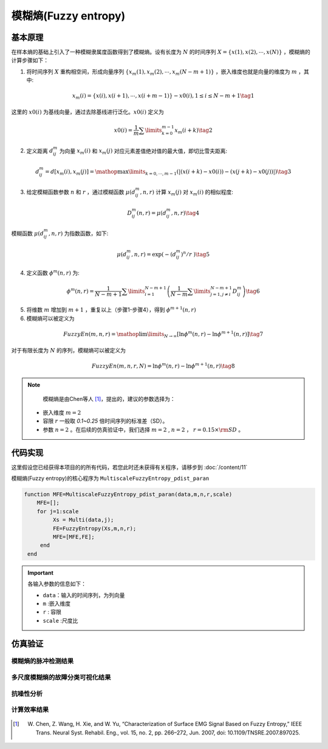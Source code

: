 模糊熵(Fuzzy entropy)
==============================

基本原理
~~~~~~~~~~~~~~~

在样本熵的基础上引入了一种模糊隶属度函数得到了模糊熵。设有长度为 :math:`N` 的时间序列 :math:`X = \left\{ {x\left( 1 \right),x\left( 2 \right), \cdots ,x\left( N \right)} \right\}` ，模糊熵的计算步骤如下：

1.	将时间序列 :math:`X` 重构相空间，形成向量序列 :math:`\left\{ {{x_m}\left( 1 \right),{x_m}\left( 2 \right), \cdots ,{x_m}\left( {N - m + 1} \right)} \right\}`  ，嵌入维度也就是向量的维度为 :math:`m`  ，其中:

.. math::
    {x_m}\left( i \right) = \left\{ {x\left( i \right),x\left( {i + 1} \right), \cdots ,x\left( {i + m - 1} \right)} \right\} - x0\left( i \right),1 \le i \le N - m + 1 \tag{1}

这里的 :math:`x0\left( i \right)` 为基线向量，通过去除基线进行泛化。:math:`x0\left( i \right)`  定义为

.. math::
  x0\left( i \right) = \frac{1}{m}\sum\limits_{k = 0}^{m - 1} {{x_m}\left( {i + k} \right)} \tag{2}

2.	定义距离 :math:`d_{ij}^m` 为向量 :math:`{x_m}\left( i \right)` 和  :math:`{x_m}\left( j \right)` 对应元素差值绝对值的最大值，即切比雪夫距离:

.. math::
    d_{ij}^m = d\left[ {{x_m}\left( i \right),{x_m}\left( j \right)} \right] = \mathop {\max }\limits_{k = 0, \cdots ,m - 1} \left( {\left| {\left( {x\left( {i + k} \right) - x0\left( i \right)} \right) - \left( {x\left( {j + k} \right) - x0\left( j \right)} \right)} \right|} \right) \tag{3}

3.	给定模糊函数参数 :math:`n` 和 :math:`r` ，通过模糊函数  :math:`\mu \left( {d_{ij}^m,n,r} \right)` 计算 :math:`{x_m}\left( j \right)` 对 :math:`{x_m}\left( i \right)`  的相似程度: 

.. math::
    D_{ij}^m\left( {n,r} \right) = \mu \left( {d_{ij}^m,n,r} \right) \tag{4}

模糊函数 :math:`\mu \left( {d_{ij}^m,n,r} \right)` 为指数函数，如下:

.. math::
  \mu \left( d_{ij}^{m},n,r \right)=\exp \left( {-{{\left( d_{ij}^{m} \right)}^{n}}}/{r}\; \right) \tag{5}

	
4.	定义函数 :math:`{\phi ^m}\left( {n,r} \right)` 为:

.. math::
   {\phi ^m}\left( {n,r} \right) = \frac{1}{{N - m + 1}}\sum\limits_{i = 1}^{N - m + 1} {\left( {\frac{1}{{N - m}}\sum\limits_{j = 1,j \ne i}^{N - m + 1} {D_{ij}^m} } \right)}  \tag{6}

5.	将维数 :math:`m` 增加到 :math:`m + 1`  ，重复以上（步骤1-步骤4），得到 :math:`{\phi ^{m + 1}}\left( {n,r} \right)`
6.	模糊熵可以被定义为

.. math::
  FuzzyEn\left( {m,n,r} \right) = \mathop {\lim }\limits_{N \to \infty } \left[ {\ln {\phi ^m}\left( {n,r} \right) - \ln {\phi ^{m + 1}}\left( {n,r} \right)} \right] \tag{7}

对于有限长度为 :math:`N` 的序列，模糊熵可以被定义为

.. math::
  FuzzyEn\left( {m,n,r,N} \right) = \ln {\phi ^m}\left( {n,r} \right) - \ln {\phi ^{m + 1}}\left( {n,r} \right) \tag{8}

.. note:: 
  模糊熵是由Chen等人 [#]_，提出的，建议的参数选择为：

 - 嵌入维度  :math:`m=2` 
 - 容限  :math:`r`   一般取 `0.1~0.25` 倍时间序列的标准差（SD）。
 - 参数 :math:`n=2`  。在后续的仿真验证中，我们选择 :math:`m=2` ,  :math:`n=2` ，  :math:`r = 0.15 \times {\rm{SD}}` 。


 
代码实现
~~~~~~~~~~~~~~~
这里假设您已经获得本项目的的所有代码，若您此时还未获得有关程序，请移步到 :doc:`/content/11`

模糊熵(Fuzzy entropy)的核心程序为  ``MultiscaleFuzzyEntropy_pdist_paran``

.. code-block:: c++

  function MFE=MultiscaleFuzzyEntropy_pdist_paran(data,m,n,r,scale)
      MFE=[];
      for j=1:scale
           Xs = Multi(data,j);
           FE=FuzzyEntropy(Xs,m,n,r);
           MFE=[MFE,FE];
       end
   end
  
.. important:: 各输入参数的信息如下：

  -  ``data``：输入的时间序列，为列向量 
  -  ``m`` :嵌入维度
  -  ``r``  : 容限
  -  ``scale`` :尺度比

仿真验证
~~~~~~~~~~~~~~~

模糊熵的脉冲检测结果
------------------------------------

.. figure::  /images/单尺度脉冲检测结果/FE.png
   :alt: 模糊熵的脉冲检测结果
   :align: center

 
多尺度模糊熵的故障分类可视化结果
------------------------------------
 
.. figure:: /images/多尺度可视化结果/MultiFuzzEn.png
   :alt: 多尺度模糊熵的故障分类可视化结果
   :align: center
 
抗噪性分析
------------------------------------
 
.. figure:: /images/抗噪性结果/FE.png
   :alt: 抗噪性分析
   :align: center 

计算效率结果
------------------------------------
 
.. figure:: /images/计算效率结果/FE.png
   :alt: 计算效率结果
   :align: center 
 

 
..  [#] W. Chen, Z. Wang, H. Xie, and W. Yu, “Characterization of Surface EMG Signal Based on Fuzzy Entropy,” IEEE Trans. Neural Syst. Rehabil. Eng., vol. 15, no. 2, pp. 266–272, Jun. 2007, doi: 10.1109/TNSRE.2007.897025.